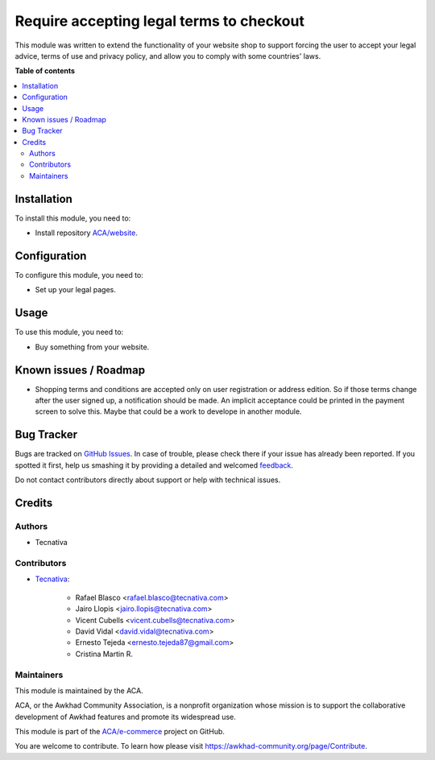 =========================================
Require accepting legal terms to checkout
=========================================

.. !!!!!!!!!!!!!!!!!!!!!!!!!!!!!!!!!!!!!!!!!!!!!!!!!!!!
   !! This file is generated by oca-gen-addon-readme !!
   !! changes will be overwritten.                   !!
   !!!!!!!!!!!!!!!!!!!!!!!!!!!!!!!!!!!!!!!!!!!!!!!!!!!!

.. |badge1| image:: https://img.shields.io/badge/maturity-Beta-yellow.png
    :target: https://awkhad-community.org/page/development-status
    :alt: Beta
.. |badge2| image:: https://img.shields.io/badge/licence-AGPL--3-blue.png
    :target: http://www.gnu.org/licenses/agpl-3.0-standalone.html
    :alt: License: AGPL-3
.. |badge3| image:: https://img.shields.io/badge/github-ACA%2Fe--commerce-lightgray.png?logo=github
    :target: https://github.com/ACA/e-commerce/tree/12.0/website_sale_require_legal
    :alt: ACA/e-commerce
.. |badge4| image:: https://img.shields.io/badge/weblate-Translate%20me-F47D42.png
    :target: https://translation.awkhad-community.org/projects/e-commerce-12-0/e-commerce-12-0-website_sale_require_legal
    :alt: Translate me on Weblate
.. |badge5| image:: https://img.shields.io/badge/runbot-Try%20me-875A7B.png
    :target: https://runbot.awkhad-community.org/runbot/113/12.0
    :alt: Try me on Runbot

|badge1| |badge2| |badge3| |badge4| |badge5| 

This module was written to extend the functionality of your website shop to
support forcing the user to accept your legal advice, terms of use and privacy
policy, and allow you to comply with some countries' laws.

**Table of contents**

.. contents::
   :local:

Installation
============

To install this module, you need to:

* Install repository `ACA/website <https://github.com/ACA/website>`_.

Configuration
=============

To configure this module, you need to:

* Set up your legal pages.

Usage
=====

To use this module, you need to:

* Buy something from your website.

Known issues / Roadmap
======================

* Shopping terms and conditions are accepted only on user registration or
  address edition. So if those terms change after the user signed up, a
  notification should be made. An implicit acceptance could be printed in the
  payment screen to solve this. Maybe that could be a work to develope in
  another module.

Bug Tracker
===========

Bugs are tracked on `GitHub Issues <https://github.com/ACA/e-commerce/issues>`_.
In case of trouble, please check there if your issue has already been reported.
If you spotted it first, help us smashing it by providing a detailed and welcomed
`feedback <https://github.com/ACA/e-commerce/issues/new?body=module:%20website_sale_require_legal%0Aversion:%2012.0%0A%0A**Steps%20to%20reproduce**%0A-%20...%0A%0A**Current%20behavior**%0A%0A**Expected%20behavior**>`_.

Do not contact contributors directly about support or help with technical issues.

Credits
=======

Authors
~~~~~~~

* Tecnativa

Contributors
~~~~~~~~~~~~

* `Tecnativa <https://www.tecnativa.com>`_:

    * Rafael Blasco <rafael.blasco@tecnativa.com>
    * Jairo Llopis <jairo.llopis@tecnativa.com>
    * Vicent Cubells <vicent.cubells@tecnativa.com>
    * David Vidal <david.vidal@tecnativa.com>
    * Ernesto Tejeda <ernesto.tejeda87@gmail.com>
    * Cristina Martin R.

Maintainers
~~~~~~~~~~~

This module is maintained by the ACA.

.. image:: https://awkhad-community.org/logo.png
   :alt: Awkhad Community Association
   :target: https://awkhad-community.org

ACA, or the Awkhad Community Association, is a nonprofit organization whose
mission is to support the collaborative development of Awkhad features and
promote its widespread use.

This module is part of the `ACA/e-commerce <https://github.com/ACA/e-commerce/tree/12.0/website_sale_require_legal>`_ project on GitHub.

You are welcome to contribute. To learn how please visit https://awkhad-community.org/page/Contribute.
